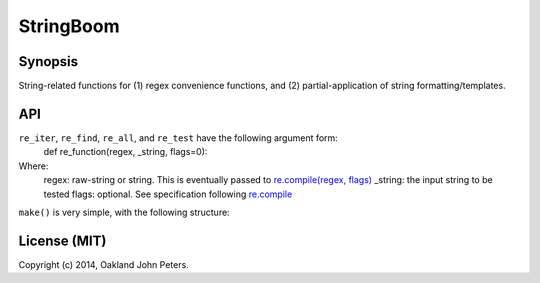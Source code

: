 StringBoom
============


Synopsis
---------
String-related functions for (1) regex convenience functions, and (2) partial-application of string formatting/templates.


API
-------------
``re_iter``, ``re_find``, ``re_all``, and ``re_test`` have the following argument form:
	def re_function(regex, _string, flags=0):

Where:	
	regex: raw-string or string. This is eventually passed to `re.compile(regex, flags) <https://docs.python.org/2/library/re.html#re.compile/>`_
	_string: the input string to be tested
	flags: optional. See specification following `re.compile <https://docs.python.org/2/library/re.html#re.DEBUG/>`_

``make()`` is very simple, with the following structure:

.. code:: python
	def make(re_function, regex, flags=0):
		return functools.partial(re_func, regex, flags=flags)
		
License (MIT)
-----------
Copyright (c) 2014, Oakland John Peters.